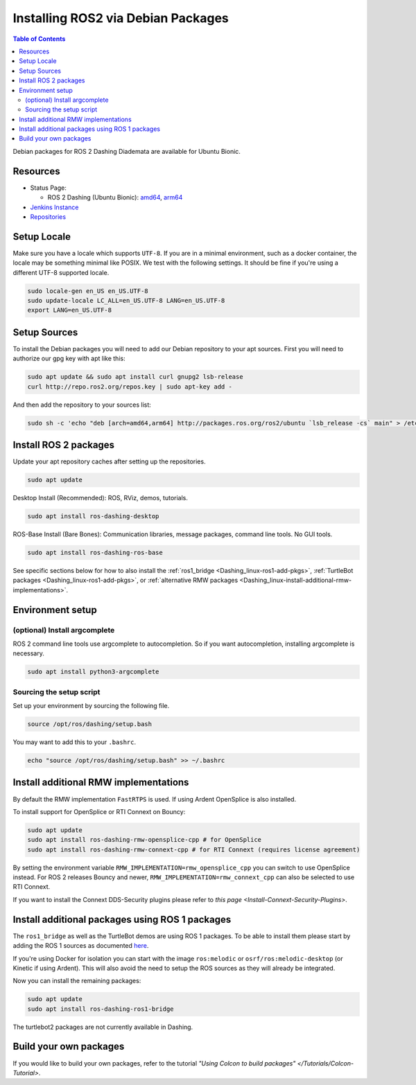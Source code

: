 Installing ROS2 via Debian Packages
===================================

.. contents:: Table of Contents
   :depth: 2
   :local:

Debian packages for ROS 2 Dashing Diademata are available for Ubuntu Bionic.

Resources
---------

* Status Page:

  * ROS 2 Dashing (Ubuntu Bionic): `amd64 <http://repo.ros2.org/status_page/ros_dashing_default.html>`__\ , `arm64 <http://repo.ros2.org/status_page/ros_dashing_ubv8.html>`__
* `Jenkins Instance <http://build.ros2.org/>`__
* `Repositories <http://repo.ros2.org>`__

.. _Dashing_linux-install-debians-setup-sources:

Setup Locale
------------
Make sure you have a locale which supports ``UTF-8``.
If you are in a minimal environment, such as a docker container, the locale may be something minimal like POSIX.
We test with the following settings.
It should be fine if you're using a different UTF-8 supported locale.

.. code-block:: bash

   sudo locale-gen en_US en_US.UTF-8
   sudo update-locale LC_ALL=en_US.UTF-8 LANG=en_US.UTF-8
   export LANG=en_US.UTF-8

Setup Sources
-------------

To install the Debian packages you will need to add our Debian repository to your apt sources.
First you will need to authorize our gpg key with apt like this:

.. code-block:: bash

   sudo apt update && sudo apt install curl gnupg2 lsb-release
   curl http://repo.ros2.org/repos.key | sudo apt-key add -

And then add the repository to your sources list:

.. code-block:: bash

   sudo sh -c 'echo "deb [arch=amd64,arm64] http://packages.ros.org/ros2/ubuntu `lsb_release -cs` main" > /etc/apt/sources.list.d/ros2-latest.list'

Install ROS 2 packages
----------------------

Update your apt repository caches after setting up the repositories.

.. code-block:: bash

   sudo apt update

Desktop Install (Recommended): ROS, RViz, demos, tutorials.

.. code-block:: bash

   sudo apt install ros-dashing-desktop

ROS-Base Install (Bare Bones): Communication libraries, message packages, command line tools. No GUI tools.

.. code-block:: bash

   sudo apt install ros-dashing-ros-base

See specific sections below for how to also install the :ref:`ros1_bridge <Dashing_linux-ros1-add-pkgs>`, :ref:`TurtleBot packages <Dashing_linux-ros1-add-pkgs>`, or :ref:`alternative RMW packages <Dashing_linux-install-additional-rmw-implementations>`.

Environment setup
-----------------

(optional) Install argcomplete
^^^^^^^^^^^^^^^^^^^^^^^^^^^^^^

ROS 2 command line tools use argcomplete to autocompletion. So if you want autocompletion, installing argcomplete is necessary.

.. code-block:: bash

   sudo apt install python3-argcomplete


Sourcing the setup script
^^^^^^^^^^^^^^^^^^^^^^^^^

Set up your environment by sourcing the following file.

.. code-block:: bash

   source /opt/ros/dashing/setup.bash

You may want to add this to your ``.bashrc``.

.. code-block:: bash

   echo "source /opt/ros/dashing/setup.bash" >> ~/.bashrc

.. _Dashing_linux-install-additional-rmw-implementations:

Install additional RMW implementations
--------------------------------------

By default the RMW implementation ``FastRTPS`` is used.
If using Ardent OpenSplice is also installed.

To install support for OpenSplice or RTI Connext on Bouncy:

.. code-block:: bash

   sudo apt update
   sudo apt install ros-dashing-rmw-opensplice-cpp # for OpenSplice
   sudo apt install ros-dashing-rmw-connext-cpp # for RTI Connext (requires license agreement)

By setting the environment variable ``RMW_IMPLEMENTATION=rmw_opensplice_cpp`` you can switch to use OpenSplice instead.
For ROS 2 releases Bouncy and newer, ``RMW_IMPLEMENTATION=rmw_connext_cpp`` can also be selected to use RTI Connext.

If you want to install the Connext DDS-Security plugins please refer to `this page <Install-Connext-Security-Plugins>`.

.. _Dashing_linux-ros1-add-pkgs:

Install additional packages using ROS 1 packages
------------------------------------------------

The ``ros1_bridge`` as well as the TurtleBot demos are using ROS 1 packages.
To be able to install them please start by adding the ROS 1 sources as documented `here <http://wiki.ros.org/Installation/Ubuntu?distro=melodic>`__.

If you're using Docker for isolation you can start with the image ``ros:melodic`` or ``osrf/ros:melodic-desktop`` (or Kinetic if using Ardent).
This will also avoid the need to setup the ROS sources as they will already be integrated.

Now you can install the remaining packages:

.. code-block:: bash

   sudo apt update
   sudo apt install ros-dashing-ros1-bridge

The turtlebot2 packages are not currently available in Dashing.

Build your own packages
-----------------------

If you would like to build your own packages, refer to the tutorial `"Using Colcon to build packages" </Tutorials/Colcon-Tutorial>`.
